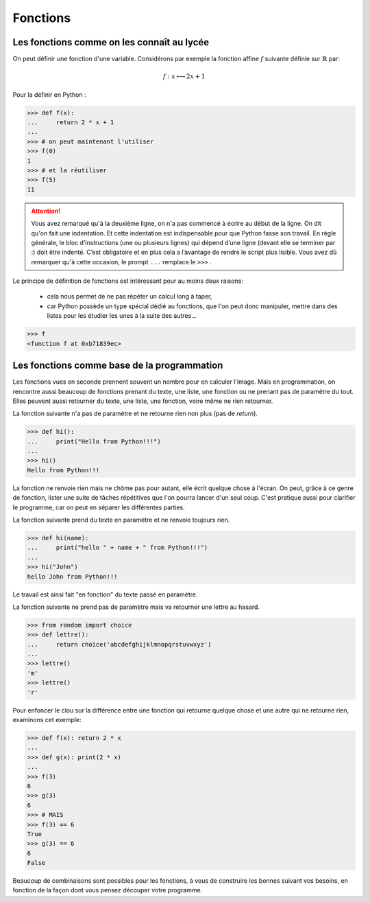 .. meta::
    :description: les fonctions en Python, au lycée
    :keywords: python, algorithmique, programmation, langage, lycée, fonctions, def

.. _fonctions:

*********
Fonctions
*********

Les fonctions comme on les connaît au lycée
*******************************************

On peut définir une fonction d'une variable. Considérons par exemple la fonction
affine :math:`f` suivante définie sur :math:`\mathbb{R}` par: 

.. math::

    f : x\longmapsto 2x+1

.. index:: def, return

Pour la définir en Python :

.. sourcecode:: python

    >>> def f(x):
    ...     return 2 * x + 1
    ...
    >>> # on peut maintenant l'utiliser
    >>> f(0)
    1
    >>> # et la réutiliser
    >>> f(5)
    11

.. attention::
   
    Vous avez remarqué qu'à la deuxième ligne, on n'a pas commencé à écrire au début de la ligne. On dit qu'on fait une indentation. Et cette indentation est indispensable pour que Python fasse son travail. En règle générale, le bloc d’instructions (une ou plusieurs lignes) qui dépend d’une ligne (devant elle se terminer par :) doit être indenté. C’est obligatoire et en plus cela a l’avantage de rendre le script plus lisible. Vous avez dû remarquer qu'à cette occasion, le prompt ``...`` remplace le ``>>>`` .

Le principe de définition de fonctions est intéressant pour au moins deux raisons:

 - cela nous permet de ne pas répéter un calcul long à taper,
 - car Python possède un type spécial dédié au fonctions, que l'on peut donc manipuler,
   mettre dans des listes pour les étudier les unes à la suite des autres...
 
.. sourcecode:: python

    >>> f
    <function f at 0xb71839ec>

Les fonctions comme base de la programmation
********************************************

Les fonctions vues en seconde prennent souvent un nombre pour en calculer l'image.
Mais en programmation, on rencontre aussi beaucoup de fonctions prenant du texte, une liste, une fonction ou ne prenant pas de paramètre du tout. Elles peuvent aussi retourner du texte, une liste, une fonction, voire même ne rien retourner.

La fonction suivante n'a pas de paramètre et ne retourne rien non plus (pas de `return`).

.. sourcecode:: python

    >>> def hi():
    ...     print("Hello from Python!!!")
    ...
    >>> hi()
    Hello from Python!!!

La fonction ne renvoie rien mais ne chôme pas pour autant, elle écrit quelque chose à l'écran.
On peut, grâce à ce genre de fonction, lister une suite de tâches répétitives que l'on pourra lancer d'un seul coup.
C'est pratique aussi pour clarifier le programme, car on peut en séparer les différentes parties.

La fonction suivante prend du texte en paramètre et ne renvoie toujours rien.

.. sourcecode:: python

    >>> def hi(name):
    ...     print("hello " + name + " from Python!!!")
    ...
    >>> hi("John")
    hello John from Python!!!

Le travail est ainsi fait "en fonction" du texte passé en paramètre.

La fonction suivante ne prend pas de paramètre mais va retourner une lettre au hasard.

.. sourcecode:: python

    >>> from random import choice
    >>> def lettre():
    ...     return choice('abcdefghijklmnopqrstuvwxyz')
    ...
    >>> lettre()
    'm'
    >>> lettre()
    'r'

Pour enfoncer le clou sur la différence entre une fonction qui retourne quelque chose et une autre qui ne retourne rien, examinons cet exemple:

.. sourcecode:: python

    >>> def f(x): return 2 * x
    ...
    >>> def g(x): print(2 * x)
    ...
    >>> f(3)
    6
    >>> g(3)
    6
    >>> # MAIS
    >>> f(3) == 6
    True
    >>> g(3) == 6
    6
    False

Beaucoup de combinaisons sont possibles pour les fonctions,
à vous de construire les bonnes suivant vos besoins,
en fonction de la façon dont vous pensez découper votre programme.

